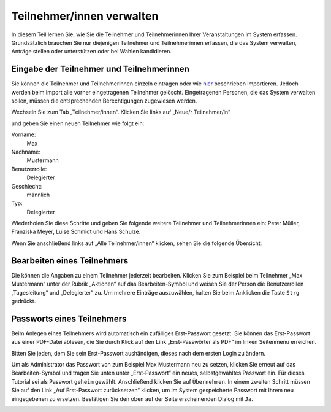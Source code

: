 Teilnehmer/innen verwalten
==========================

In diesem Teil lernen Sie, wie Sie die Teilnehmer und Teilnehmerinnen Ihrer Veranstaltungen im System erfassen. Grundsätzlich brauchen Sie nur diejenigen Teilnehmer und Teilnehmerinnen erfassen, die das System verwalten, Anträge stellen oder unterstützen oder bei Wahlen kandidieren.

Eingabe der Teilnehmer und Teilnehmerinnen
------------------------------------------

Sie können die Teilnehmer und Teilnehmerinnen einzeln eintragen oder wie hier__ beschrieben importieren. Jedoch werden beim Import alle vorher eingetragenen Teilnehmer gelöscht. Eingetragenen Personen, die das System verwalten sollen, müssen die entsprechenden Berechtigungen zugewiesen werden.

.. __: chapter5_6.html

Wechseln Sie zum Tab „Teilnehmer/innen“. Klicken Sie links auf „Neue/r Teilnehmer/in“

.. image:: _static/images/tutorial_de_3_01.png
 :class: screenshot

und geben Sie einen neuen Teilnehmer wie folgt ein:

Vorname:
  Max

Nachname:
  Mustermann

Benutzerrolle:
  Delegierter

Geschlecht:
  männlich

Typ:
  Delegierter

.. image:: _static/images/tutorial_de_3_02.png
 :class: screenshot

Wiederholen Sie diese Schritte und geben Sie folgende weitere Teilnehmer und Teilnehmerinnen ein: Peter Müller, Franziska Meyer, Luise Schmidt und Hans Schulze.

Wenn Sie anschließend links auf „Alle Teilnehmer/innen“ klicken, sehen Sie die folgende Übersicht:

.. image:: _static/images/tutorial_de_3_03.png
 :class: screenshot


Bearbeiten eines Teilnehmers
----------------------------

Die können die Angaben zu einem Teilnehmer jederzeit bearbeiten. Klicken Sie zum Beispiel beim Teilnehmer „Max Mustermann“ unter der Rubrik „Aktionen“ auf das Bearbeiten-Symbol |document-edit| und weisen Sie der Person die Benutzerrollen „Tagesleitung“ und „Delegierter“ zu. Um mehrere Einträge auszuwählen, halten Sie beim Anklicken die Taste ``Strg`` gedrückt.

.. image:: _static/images/tutorial_de_3_04.png
 :class: screenshot

.. |document-edit| image:: _static/images/document-edit.png

Passworts eines Teilnehmers
---------------------------

Beim Anlegen eines Teilnehmers wird automatisch ein zufälliges Erst-Passwort gesetzt. Sie können das Erst-Passwort aus einer PDF-Datei ablesen, die Sie durch Klick auf den Link „Erst-Passwörter als PDF“ im linken Seitenmenu erreichen.

Bitten Sie jeden, dem Sie sein Erst-Passwort aushändigen, dieses nach dem ersten Login zu ändern.

Um als Administrator das Passwort von zum Beispiel Max Mustermann neu zu setzen, klicken Sie erneut auf das Bearbeiten-Symbol |document-edit| und tragen Sie unten unter „Erst-Passwort“ ein neues, selbstgewähltes Passwort ein.  Für dieses Tutorial sei als Passwort ``geheim`` gewählt. Anschließend klicken Sie auf ``Übernehmen``. In einem zweiten Schritt müssen Sie auf den Link „Auf Erst-Passwort zurücksetzen“ klicken, um im System gespeicherte Passwort mit Ihrem neu eingegebenen zu ersetzen. Bestätigen Sie den oben auf der Seite erscheinenden Dialog mit ``Ja``.

.. image:: _static/images/tutorial_de_3_05.png
 :class: screenshot

.. |document-edit| image:: _static/images/document-edit.png
